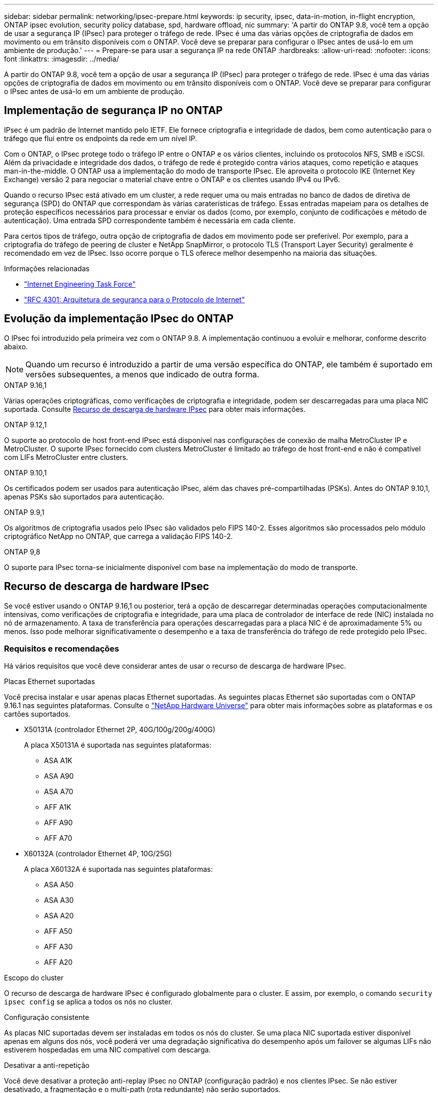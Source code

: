 ---
sidebar: sidebar 
permalink: networking/ipsec-prepare.html 
keywords: ip security, ipsec, data-in-motion, in-flight encryption, ONTAP ipsec evolution, security policy database, spd, hardware offload, nic 
summary: 'A partir do ONTAP 9.8, você tem a opção de usar a segurança IP (IPsec) para proteger o tráfego de rede. IPsec é uma das várias opções de criptografia de dados em movimento ou em trânsito disponíveis com o ONTAP. Você deve se preparar para configurar o IPsec antes de usá-lo em um ambiente de produção.' 
---
= Prepare-se para usar a segurança IP na rede ONTAP
:hardbreaks:
:allow-uri-read: 
:nofooter: 
:icons: font
:linkattrs: 
:imagesdir: ../media/


[role="lead"]
A partir do ONTAP 9.8, você tem a opção de usar a segurança IP (IPsec) para proteger o tráfego de rede. IPsec é uma das várias opções de criptografia de dados em movimento ou em trânsito disponíveis com o ONTAP. Você deve se preparar para configurar o IPsec antes de usá-lo em um ambiente de produção.



== Implementação de segurança IP no ONTAP

IPsec é um padrão de Internet mantido pelo IETF. Ele fornece criptografia e integridade de dados, bem como autenticação para o tráfego que flui entre os endpoints da rede em um nível IP.

Com o ONTAP, o IPsec protege todo o tráfego IP entre o ONTAP e os vários clientes, incluindo os protocolos NFS, SMB e iSCSI. Além da privacidade e integridade dos dados, o tráfego de rede é protegido contra vários ataques, como repetição e ataques man-in-the-middle. O ONTAP usa a implementação do modo de transporte IPsec. Ele aproveita o protocolo IKE (Internet Key Exchange) versão 2 para negociar o material chave entre o ONTAP e os clientes usando IPv4 ou IPv6.

Quando o recurso IPsec está ativado em um cluster, a rede requer uma ou mais entradas no banco de dados de diretiva de segurança (SPD) do ONTAP que correspondam às várias caraterísticas de tráfego. Essas entradas mapeiam para os detalhes de proteção específicos necessários para processar e enviar os dados (como, por exemplo, conjunto de codificações e método de autenticação). Uma entrada SPD correspondente também é necessária em cada cliente.

Para certos tipos de tráfego, outra opção de criptografia de dados em movimento pode ser preferível. Por exemplo, para a criptografia do tráfego de peering de cluster e NetApp SnapMirror, o protocolo TLS (Transport Layer Security) geralmente é recomendado em vez de IPsec. Isso ocorre porque o TLS oferece melhor desempenho na maioria das situações.

.Informações relacionadas
* https://www.ietf.org/["Internet Engineering Task Force"^]
* https://www.rfc-editor.org/info/rfc4301["RFC 4301: Arquitetura de segurança para o Protocolo de Internet"^]




== Evolução da implementação IPsec do ONTAP

O IPsec foi introduzido pela primeira vez com o ONTAP 9.8. A implementação continuou a evoluir e melhorar, conforme descrito abaixo.


NOTE: Quando um recurso é introduzido a partir de uma versão específica do ONTAP, ele também é suportado em versões subsequentes, a menos que indicado de outra forma.

.ONTAP 9.16,1
Várias operações criptográficas, como verificações de criptografia e integridade, podem ser descarregadas para uma placa NIC suportada. Consulte <<Recurso de descarga de hardware IPsec>> para obter mais informações.

.ONTAP 9.12,1
O suporte ao protocolo de host front-end IPsec está disponível nas configurações de conexão de malha MetroCluster IP e MetroCluster. O suporte IPsec fornecido com clusters MetroCluster é limitado ao tráfego de host front-end e não é compatível com LIFs MetroCluster entre clusters.

.ONTAP 9.10,1
Os certificados podem ser usados para autenticação IPsec, além das chaves pré-compartilhadas (PSKs). Antes do ONTAP 9.10,1, apenas PSKs são suportados para autenticação.

.ONTAP 9.9,1
Os algoritmos de criptografia usados pelo IPsec são validados pelo FIPS 140-2. Esses algoritmos são processados pelo módulo criptográfico NetApp no ONTAP, que carrega a validação FIPS 140-2.

.ONTAP 9,8
O suporte para IPsec torna-se inicialmente disponível com base na implementação do modo de transporte.



== Recurso de descarga de hardware IPsec

Se você estiver usando o ONTAP 9.16,1 ou posterior, terá a opção de descarregar determinadas operações computacionalmente intensivas, como verificações de criptografia e integridade, para uma placa de controlador de interface de rede (NIC) instalada no nó de armazenamento. A taxa de transferência para operações descarregadas para a placa NIC é de aproximadamente 5% ou menos. Isso pode melhorar significativamente o desempenho e a taxa de transferência do tráfego de rede protegido pelo IPsec.



=== Requisitos e recomendações

Há vários requisitos que você deve considerar antes de usar o recurso de descarga de hardware IPsec.

.Placas Ethernet suportadas
Você precisa instalar e usar apenas placas Ethernet suportadas. As seguintes placas Ethernet são suportadas com o ONTAP 9.16.1 nas seguintes plataformas. Consulte o link:https://hwu.netapp.com/["NetApp Hardware Universe"^] para obter mais informações sobre as plataformas e os cartões suportados.

* X50131A (controlador Ethernet 2P, 40G/100g/200g/400G)
+
A placa X50131A é suportada nas seguintes plataformas:

+
** ASA A1K
** ASA A90
** ASA A70
** AFF A1K
** AFF A90
** AFF A70


* X60132A (controlador Ethernet 4P, 10G/25G)
+
A placa X60132A é suportada nas seguintes plataformas:

+
** ASA A50
** ASA A30
** ASA A20
** AFF A50
** AFF A30
** AFF A20




.Escopo do cluster
O recurso de descarga de hardware IPsec é configurado globalmente para o cluster. E assim, por exemplo, o comando `security ipsec config` se aplica a todos os nós no cluster.

.Configuração consistente
As placas NIC suportadas devem ser instaladas em todos os nós do cluster. Se uma placa NIC suportada estiver disponível apenas em alguns dos nós, você poderá ver uma degradação significativa do desempenho após um failover se algumas LIFs não estiverem hospedadas em uma NIC compatível com descarga.

.Desativar a anti-repetição
Você deve desativar a proteção anti-replay IPsec no ONTAP (configuração padrão) e nos clientes IPsec. Se não estiver desativado, a fragmentação e o multi-path (rota redundante) não serão suportados.

Se a configuração IPsec do ONTAP tiver sido alterada do padrão para ativar a proteção anti-replay, use este comando para desativá-la:

[source, cli]
----
security ipsec config modify -replay-window 0
----
Você deve garantir que a proteção anti-replay IPsec esteja desativada no cliente. Consulte a documentação IPsec do cliente para desativar a proteção anti-replay.



=== Limitações

Há várias limitações que você deve considerar antes de usar o recurso de descarga de hardware IPsec.

.IPv6
A versão 6 do IP não é suportada para o recurso de descarga de hardware IPsec. O IPv6 só é suportado com a implementação do software IPsec.

.Números de sequência alargados
Os números de sequência estendida IPsec não são suportados com o recurso de descarga de hardware. Apenas são utilizados os números normais de sequência de 32 bits.

.Agregação de links
O recurso de descarga de hardware IPsec não suporta agregação de links. E assim não pode ser usado com uma interface ou grupo de agregação de links conforme administrado através dos `network port ifgrp` comandos na CLI do ONTAP.



=== Suporte à configuração na CLI do ONTAP

Três comandos CLI existentes são atualizados no ONTAP 9.16,1 para suportar o recurso de descarga de hardware IPsec, conforme descrito abaixo. Consulte também link:../networking/ipsec-configure.html["Configure a segurança IP no ONTAP"]para obter mais informações.

[cols="40,60"]
|===
| Comando ONTAP | Atualização 


| `security ipsec config show` | O parâmetro booleano `Offload Enabled` mostra o status atual de descarga da NIC. 


| `security ipsec config modify` | O parâmetro `is-offload-enabled` pode ser usado para ativar ou desativar o recurso de descarga de NIC. 


| `security ipsec config show-ipsecsa` | Quatro novos contadores foram adicionados para exibir o tráfego de entrada, bem como de saída em bytes e pacotes. 
|===


=== Suporte à configuração na API REST do ONTAP

Dois endpoints de API REST existentes são atualizados no ONTAP 9.16,1 para oferecer suporte ao recurso de descarga de hardware IPsec, conforme descrito abaixo.

[cols="40,60"]
|===
| Endpoint da REST | Atualização 


| `/api/security/ipsec` | O parâmetro `offload_enabled` foi adicionado e está disponível com o método DE PATCH. 


| `/api/security/ipsec/security_association` | Dois novos valores de contador foram adicionados para rastrear o total de bytes e pacotes processados pelo recurso de descarga. 
|===
Saiba mais sobre a API REST do ONTAP, incluindo https://docs.netapp.com/us-en/ontap-automation/whats-new.html["Novidades com a API REST do ONTAP"^], na documentação de automação do ONTAP. Você também deve consultar a documentação de automação do ONTAP para obter detalhes sobre https://docs.netapp.com/us-en/ontap-automation/reference/api_reference.html["Pontos de extremidade IPsec"^]o .

.Informações relacionadas
* link:https://docs.netapp.com/us-en/ontap-cli/search.html?q=security+ipsec["segurança ipsec"^]

